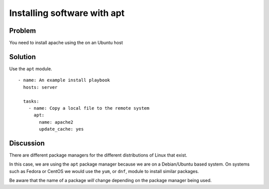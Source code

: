 Installing software with apt
============================

Problem
-------

You need to install apache using the on an Ubuntu host

Solution
--------

Use the ``apt`` module. ::

   - name: An example install playbook
     hosts: server

     tasks:
       - name: Copy a local file to the remote system
         apt:
           name: apache2
           update_cache: yes

Discussion
----------

There are different package managers for the different distributions of
Linux that exist.

In this case, we are using the ``apt`` package manager because we are on a
Debian/Ubuntu based system. On systems such as Fedora or CentOS we would
use the ``yum``, or ``dnf``, module to install similar packages.

Be aware that the name of a package *will* change depending on the package
manager being used.